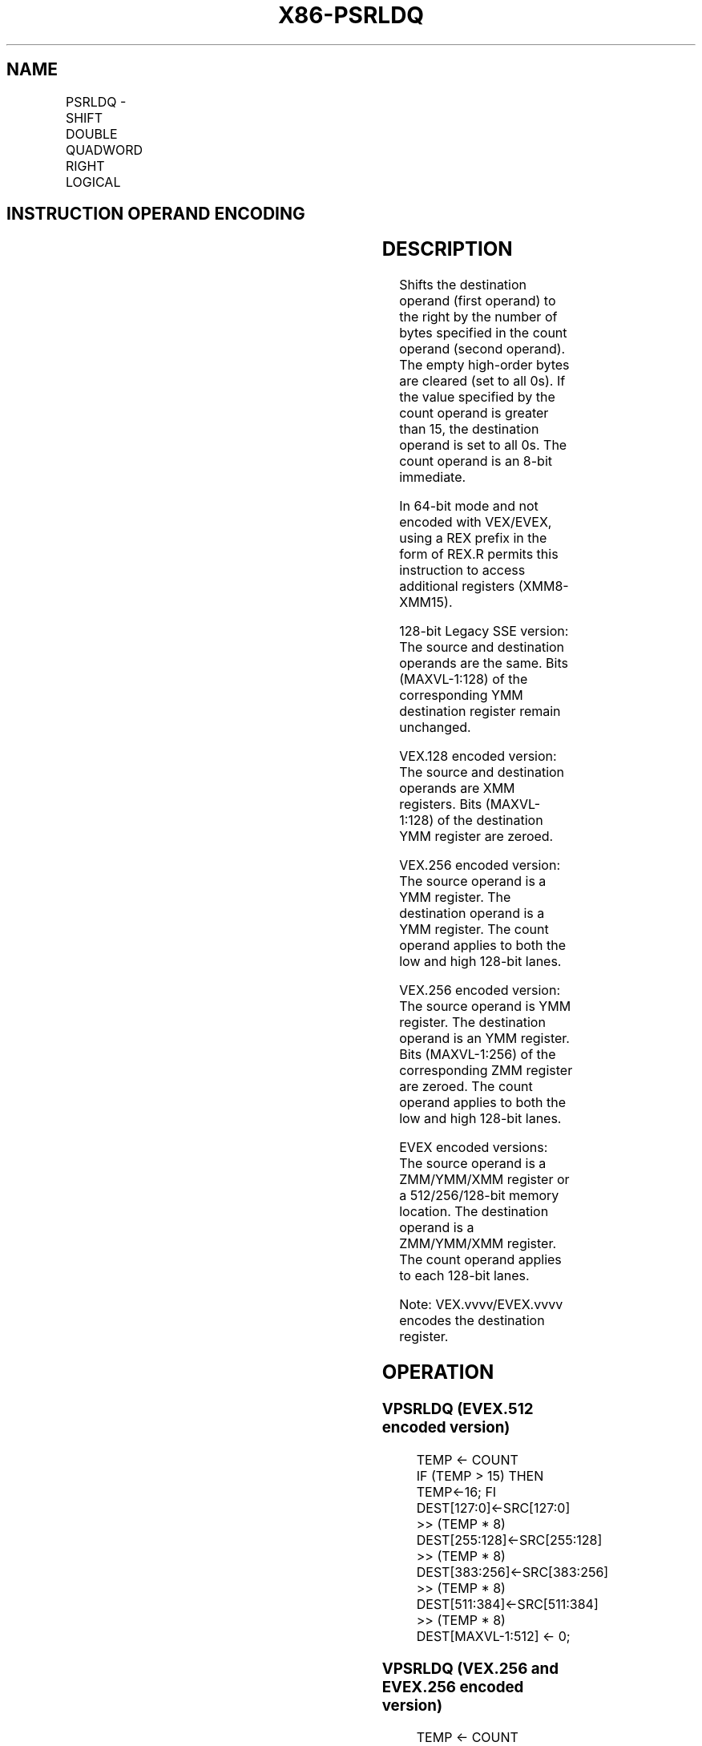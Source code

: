 .nh
.TH "X86-PSRLDQ" "7" "May 2019" "TTMO" "Intel x86-64 ISA Manual"
.SH NAME
PSRLDQ - SHIFT DOUBLE QUADWORD RIGHT LOGICAL
.TS
allbox;
l l l l l 
l l l l l .
\fB\fCOpcode/Instruction\fR	\fB\fCOp/En\fR	\fB\fC64/32 bit Mode Support\fR	\fB\fCCPUID Feature Flag\fR	\fB\fCDescription\fR
66 0F 73 /3 ib PSRLDQ imm8	A	V/V	SSE2	T{
Shift imm8 while shifting in 0s.
T}
T{
VEX.128.66.0F.WIG 73 /3 ib VPSRLDQ xmm1, xmm2, imm8
T}
	B	V/V	AVX	T{
Shift imm8 bytes while shifting in 0s.
T}
T{
VEX.256.66.0F.WIG 73 /3 ib VPSRLDQ ymm1, ymm2, imm8
T}
	B	V/V	AVX2	T{
Shift imm8 bytes while shifting in 0s.
T}
T{
EVEX.128.66.0F.WIG 73 /3 ib VPSRLDQ xmm1, xmm2/m128, imm8
T}
	C	V/V	AVX512VL AVX512BW	T{
Shift xmm2/m128 right by imm8 bytes while shifting in 0s and store result in xmm1.
T}
T{
EVEX.256.66.0F.WIG 73 /3 ib VPSRLDQ ymm1, ymm2/m256, imm8
T}
	C	V/V	AVX512VL AVX512BW	T{
Shift ymm2/m256 right by imm8 bytes while shifting in 0s and store result in ymm1.
T}
T{
EVEX.512.66.0F.WIG 73 /3 ib VPSRLDQ zmm1, zmm2/m512, imm8
T}
	C	V/V	AVX512BW	T{
Shift zmm2/m512 right by imm8 bytes while shifting in 0s and store result in zmm1.
T}
.TE

.SH INSTRUCTION OPERAND ENCODING
.TS
allbox;
l l l l l l 
l l l l l l .
Op/En	Tuple Type	Operand 1	Operand 2	Operand 3	Operand 4
A	NA	ModRM:r/m (r, w)	imm8	NA	NA
B	NA	VEX.vvvv (w)	ModRM:r/m (r)	imm8	NA
C	Full Mem	EVEX.vvvv (w)	ModRM:r/m (R)	Imm8	NA
.TE

.SH DESCRIPTION
.PP
Shifts the destination operand (first operand) to the right by the
number of bytes specified in the count operand (second operand). The
empty high\-order bytes are cleared (set to all 0s). If the value
specified by the count operand is greater than 15, the destination
operand is set to all 0s. The count operand is an 8\-bit immediate.

.PP
In 64\-bit mode and not encoded with VEX/EVEX, using a REX prefix in the
form of REX.R permits this instruction to access additional registers
(XMM8\-XMM15).

.PP
128\-bit Legacy SSE version: The source and destination operands are the
same. Bits (MAXVL\-1:128) of the corresponding YMM destination register
remain unchanged.

.PP
VEX.128 encoded version: The source and destination operands are XMM
registers. Bits (MAXVL\-1:128) of the destination YMM register are
zeroed.

.PP
VEX.256 encoded version: The source operand is a YMM register. The
destination operand is a YMM register. The count operand applies to both
the low and high 128\-bit lanes.

.PP
VEX.256 encoded version: The source operand is YMM register. The
destination operand is an YMM register. Bits (MAXVL\-1:256) of the
corresponding ZMM register are zeroed. The count operand applies to both
the low and high 128\-bit lanes.

.PP
EVEX encoded versions: The source operand is a ZMM/YMM/XMM register or a
512/256/128\-bit memory location. The destination operand is a
ZMM/YMM/XMM register. The count operand applies to each 128\-bit lanes.

.PP
Note: VEX.vvvv/EVEX.vvvv encodes the destination register.

.SH OPERATION
.SS VPSRLDQ (EVEX.512 encoded version)
.PP
.RS

.nf
TEMP ← COUNT
IF (TEMP > 15) THEN TEMP←16; FI
DEST[127:0]←SRC[127:0] >> (TEMP * 8)
DEST[255:128]←SRC[255:128] >> (TEMP * 8)
DEST[383:256]←SRC[383:256] >> (TEMP * 8)
DEST[511:384]←SRC[511:384] >> (TEMP * 8)
DEST[MAXVL\-1:512] ← 0;

.fi
.RE

.SS VPSRLDQ (VEX.256 and EVEX.256 encoded version)
.PP
.RS

.nf
TEMP ← COUNT
IF (TEMP > 15) THEN TEMP←16; FI
DEST[127:0]←SRC[127:0] >> (TEMP * 8)
DEST[255:128]←SRC[255:128] >> (TEMP * 8)
DEST[MAXVL\-1:256] ← 0;

.fi
.RE

.SS VPSRLDQ (VEX.128 and EVEX.128 encoded version)
.PP
.RS

.nf
TEMP ← COUNT
IF (TEMP > 15) THEN TEMP←16; FI
DEST←SRC >> (TEMP * 8)
DEST[MAXVL\-1:128] ← 0;

.fi
.RE

.SS PSRLDQ(128\-bit Legacy SSE version)
.PP
.RS

.nf
TEMP ← COUNT
IF (TEMP > 15) THEN TEMP←16; FI
DEST←DEST >> (TEMP * 8)
DEST[MAXVL\-1:128] (Unmodified)

.fi
.RE

.SH INTEL C/C++ COMPILER INTRINSIC EQUIVALENTS
.PP
.RS

.nf
(V)PSRLDQ \_\_m128i \_mm\_srli\_si128 ( \_\_m128i a, int imm)

VPSRLDQ \_\_m256i \_mm256\_bsrli\_epi128 ( \_\_m256i, const int)

VPSRLDQ \_\_m512i \_mm512\_bsrli\_epi128 ( \_\_m512i, int)

.fi
.RE

.SH FLAGS AFFECTED
.PP
None.

.SH NUMERIC EXCEPTIONS
.PP
None.

.SS Other Exceptions
.PP
Non\-EVEX\-encoded instruction, see Exceptions Type 7.

.PP
EVEX\-encoded instruction, see Exceptions Type E4NF.nb.

.SH SEE ALSO
.PP
x86\-manpages(7) for a list of other x86\-64 man pages.

.SH COLOPHON
.PP
This UNOFFICIAL, mechanically\-separated, non\-verified reference is
provided for convenience, but it may be incomplete or broken in
various obvious or non\-obvious ways. Refer to Intel® 64 and IA\-32
Architectures Software Developer’s Manual for anything serious.

.br
This page is generated by scripts; therefore may contain visual or semantical bugs. Please report them (or better, fix them) on https://github.com/ttmo-O/x86-manpages.

.br
MIT licensed by TTMO 2020 (Turkish Unofficial Chamber of Reverse Engineers - https://ttmo.re).
